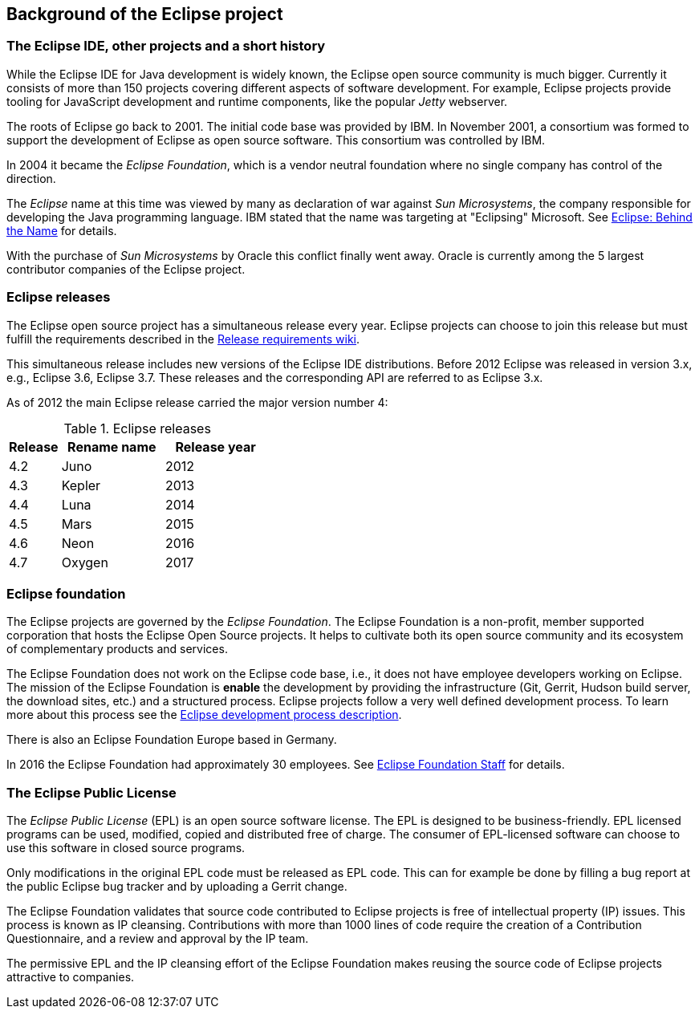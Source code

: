 == Background of the Eclipse project

=== The Eclipse IDE, other projects and a short history
		
While the Eclipse IDE for Java development is widely known, the Eclipse open source community is much bigger.
Currently it consists of more than 150 projects covering different aspects of software development.
For example, Eclipse projects provide tooling for JavaScript development and runtime components, like the popular _Jetty_ webserver.
		
The roots of Eclipse go back to 2001. 
The initial code base was provided by IBM. 
In November 2001, a consortium was formed to support the development of Eclipse as open source software. 
This consortium was controlled by IBM.
		
In 2004 it became the _Eclipse Foundation_, which is a vendor neutral foundation where no single company has control of the direction.
		
The _Eclipse_ name at this time was viewed by many as declaration of war against _Sun Microsystems_, the company responsible for developing the Java programming language. 
IBM stated that the name was targeting at "Eclipsing" Microsoft. See http://www.eweek.com/c/a/Application-Development/Eclipse-Behind-the-Name/[Eclipse: Behind the Name] for details.
		
With the purchase of _Sun Microsystems_ by Oracle this conflict finally went away.
Oracle is currently among the 5 largest contributor companies of the Eclipse project.

=== Eclipse releases
		
The Eclipse open source project has a simultaneous release every year. 
Eclipse projects can choose to join this release but must fulfill the requirements described in the https://wiki.eclipse.org/SimRel/Simultaneous_Release_Requirements[Release requirements wiki].
		
This simultaneous release includes new versions of the Eclipse IDE distributions.
Before 2012 Eclipse was released in version 3.x, e.g., Eclipse 3.6, Eclipse 3.7.
These releases and the corresponding API are referred to as Eclipse 3.x.
		
As of 2012 the main Eclipse release carried the major version number 4:

.Eclipse releases
[cols="1, 2, 2",options="header"]
|===
| Release | Rename name| Release year 
| 4.2 | Juno | 2012
| 4.3 | Kepler| 2013
| 4.4 | Luna | 2014
| 4.5 | Mars | 2015
| 4.6 | Neon | 2016
| 4.7 | Oxygen | 2017
|===

=== Eclipse foundation

The Eclipse projects are governed by the _Eclipse Foundation_.
The Eclipse Foundation is a non-profit, member supported corporation that hosts the Eclipse Open Source projects.
It helps to cultivate both its open source community and its ecosystem of complementary products and services.

The Eclipse Foundation does not work on the Eclipse code base, i.e., it does not have employee developers working on Eclipse.
The mission of the Eclipse Foundation is *enable* the development by providing the infrastructure (Git, Gerrit, Hudson build server, the download sites, etc.) and a structured process. 
Eclipse projects follow a very well defined development process. 
To learn more about this process see the http://www.eclipse.org/projects/dev_process/development_process.php[Eclipse development process description].

There is also an Eclipse Foundation Europe based in Germany. 

In 2016 the Eclipse Foundation had approximately 30 employees. See http://www.eclipse.org/org/foundation/staff.php[Eclipse Foundation Staff] for details.

=== The Eclipse Public License

The _Eclipse Public License_ (EPL) is an open source software license.
The EPL is designed to be business-friendly. 
EPL licensed programs can be used, modified, copied and distributed free of charge. 
The consumer of EPL-licensed software can choose to use this software in closed source programs.

Only modifications in the original EPL code must be released as EPL code. 
This can for example be done by filling a bug report at the public Eclipse bug tracker and by uploading a Gerrit change.

The Eclipse Foundation validates that source code contributed to Eclipse projects is free of intellectual property (IP) issues. 
This process is known as IP cleansing. 
Contributions with more than 1000 lines of code require the creation of a Contribution Questionnaire, and a review and approval by the IP team.


The permissive EPL and the IP cleansing effort of the Eclipse Foundation makes reusing the source code of Eclipse projects attractive to companies.

